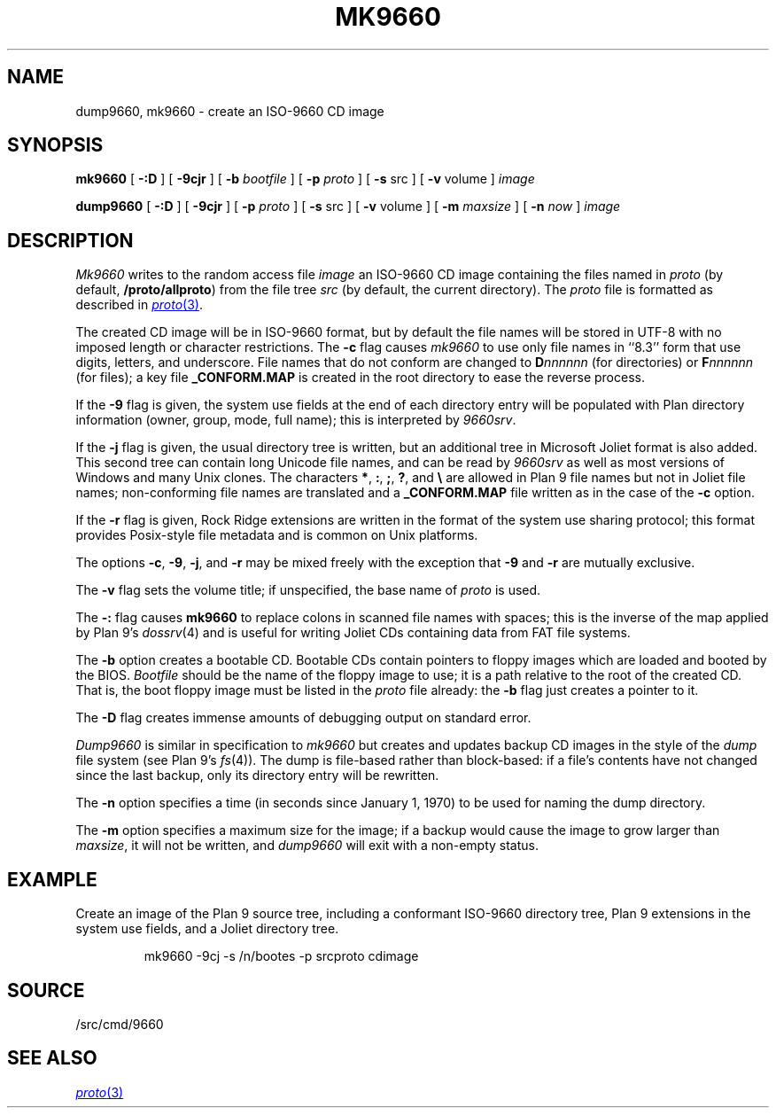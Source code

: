.TH MK9660 1
.SH NAME
dump9660, mk9660 \- create an ISO-9660 CD image
.SH SYNOPSIS
.B mk9660
[
.B -:D
]
[
.B -9cjr
]
[
.B -b
.I bootfile
]
[
.B -p
.I proto
]
[
.B -s
src
]
[
.B -v
volume
]
.I image
.PP
.B dump9660
[
.B -:D
]
[
.B -9cjr
]
[
.B -p
.I proto
]
[
.B -s
src
]
[
.B -v
volume
]
[
.B -m
.I maxsize
]
[
.B -n
.I now
]
.I image
.SH DESCRIPTION
.I Mk9660
writes to the random access file
.I image
an ISO-9660 CD image containing the
files named in
.I proto
(by default,
.BR \*9/proto/allproto )
from the file tree
.I src
(by default,
the current directory).
The
.I proto
file is formatted as described in
.MR proto 3 .
.PP
The created CD image will be in ISO-9660
format, but by default the file names will
be stored in UTF-8 with no imposed length
or character restrictions.
The
.B -c
flag causes
.I mk9660
to use only file names in ``8.3'' form
that use digits, letters, and underscore.
File names that do not conform are changed
to
.BI D nnnnnn
(for directories)
or
.BI F nnnnnn
(for files);
a key file
.B _CONFORM.MAP
is created in the root
directory to ease the reverse process.
.PP
If the
.B -9
flag is given, the system use fields at the end of
each directory entry will be populated with
Plan directory information (owner, group, mode,
full name); this is interpreted by
.IR 9660srv .
.PP
If the
.B -j
flag is given, the usual directory tree is written,
but an additional tree in Microsoft Joliet format is
also added.
This second tree can contain long Unicode file names,
and can be read by
.I 9660srv
as well as most versions of Windows
and many Unix clones.
The characters
.BR * ,
.BR : ,
.BR ; ,
.BR ? ,
and
.B \e
are allowed in Plan 9 file names but not in Joliet file names;
non-conforming file names are translated
and a
.B _CONFORM.MAP
file written
as in the case of the
.B -c
option.
.PP
If the
.B -r
flag is given, Rock Ridge extensions are written in the
format of the system use sharing protocol;
this format provides Posix-style file metadata and is
common on Unix platforms.
.PP
The options
.BR -c ,
.BR -9 ,
.BR -j ,
and
.B -r
may be mixed freely with the exception that
.B -9
and
.B -r
are mutually exclusive.
.PP
The
.B -v
flag sets the volume title;
if unspecified, the base name of
.I proto
is used.
.PP
The
.B -:
flag causes
.B mk9660
to replace colons in scanned file names with spaces;
this is the inverse of the map applied by Plan 9's
.IR dossrv (4)
and is useful for writing Joliet CDs containing data
from FAT file systems.
.PP
The
.B -b
option creates a bootable CD.
Bootable CDs contain pointers to floppy images which are
loaded and booted by the BIOS.
.I Bootfile
should be the name of the floppy image to use;
it is a path relative to the root of the created CD.
That is, the boot floppy image must be listed in the
.I proto
file already:
the
.B -b
flag just creates a pointer to it.
.PP
The
.B -D
flag creates immense amounts of debugging output
on standard error.
.PP
.I Dump9660
is similar in specification to
.I mk9660
but creates and updates backup CD images in the style of
the
.I dump
file system
(see Plan 9's
.IR fs (4)).
The dump is file-based rather than block-based:
if a file's contents have not changed since the last
backup, only its directory entry will be rewritten.
.PP
The
.B -n
option specifies a time (in seconds since January 1, 1970)
to be used for naming the dump directory.
.PP
The
.B -m
option specifies a maximum size for the image;
if a backup would cause the image to grow larger than
.IR maxsize ,
it will not be written, and
.I dump9660
will exit with a non-empty status.
.SH EXAMPLE
.PP
Create an image of the Plan 9 source tree,
including a conformant ISO-9660 directory tree,
Plan 9 extensions in the system use fields, and
a Joliet directory tree.
.IP
.EX
mk9660 -9cj -s /n/bootes -p srcproto cdimage
.EE
.SH SOURCE
\*9/src/cmd/9660
.SH "SEE ALSO
.MR proto 3
.\" .SH "SEE ALSO"
.\" .I 9660srv
.\" (in
.\" .IR dossrv (4)),
.\" .IR cdfs (4),
.\" .IR proto (3)
